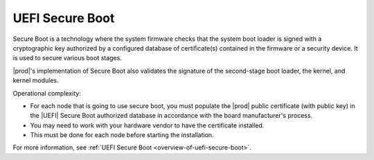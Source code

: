 
.. avv1595963682527
.. _uefi-secure-boot:

================
UEFI Secure Boot
================

Secure Boot is a technology where the system firmware checks that the
system boot loader is signed with a cryptographic key authorized by a
configured database of certificate\(s\) contained in the firmware or a
security device. It is used to secure various boot stages.

|prod|'s implementation of Secure Boot also validates the signature of the
second-stage boot loader, the kernel, and kernel modules.

Operational complexity:

.. _uefi-secure-boot-ul-cfz-cvf-mmb:

-   For each node that is going to use secure boot, you must populate the
    |prod| public certificate \(with public key\) in the |UEFI| Secure Boot
    authorized database in accordance with the board manufacturer's process.

-   You may need to work with your hardware vendor to have the certificate
    installed.

-   This must be done for each node before starting the installation.

For more information, see :ref:`UEFI Secure Boot
<overview-of-uefi-secure-boot>`.

